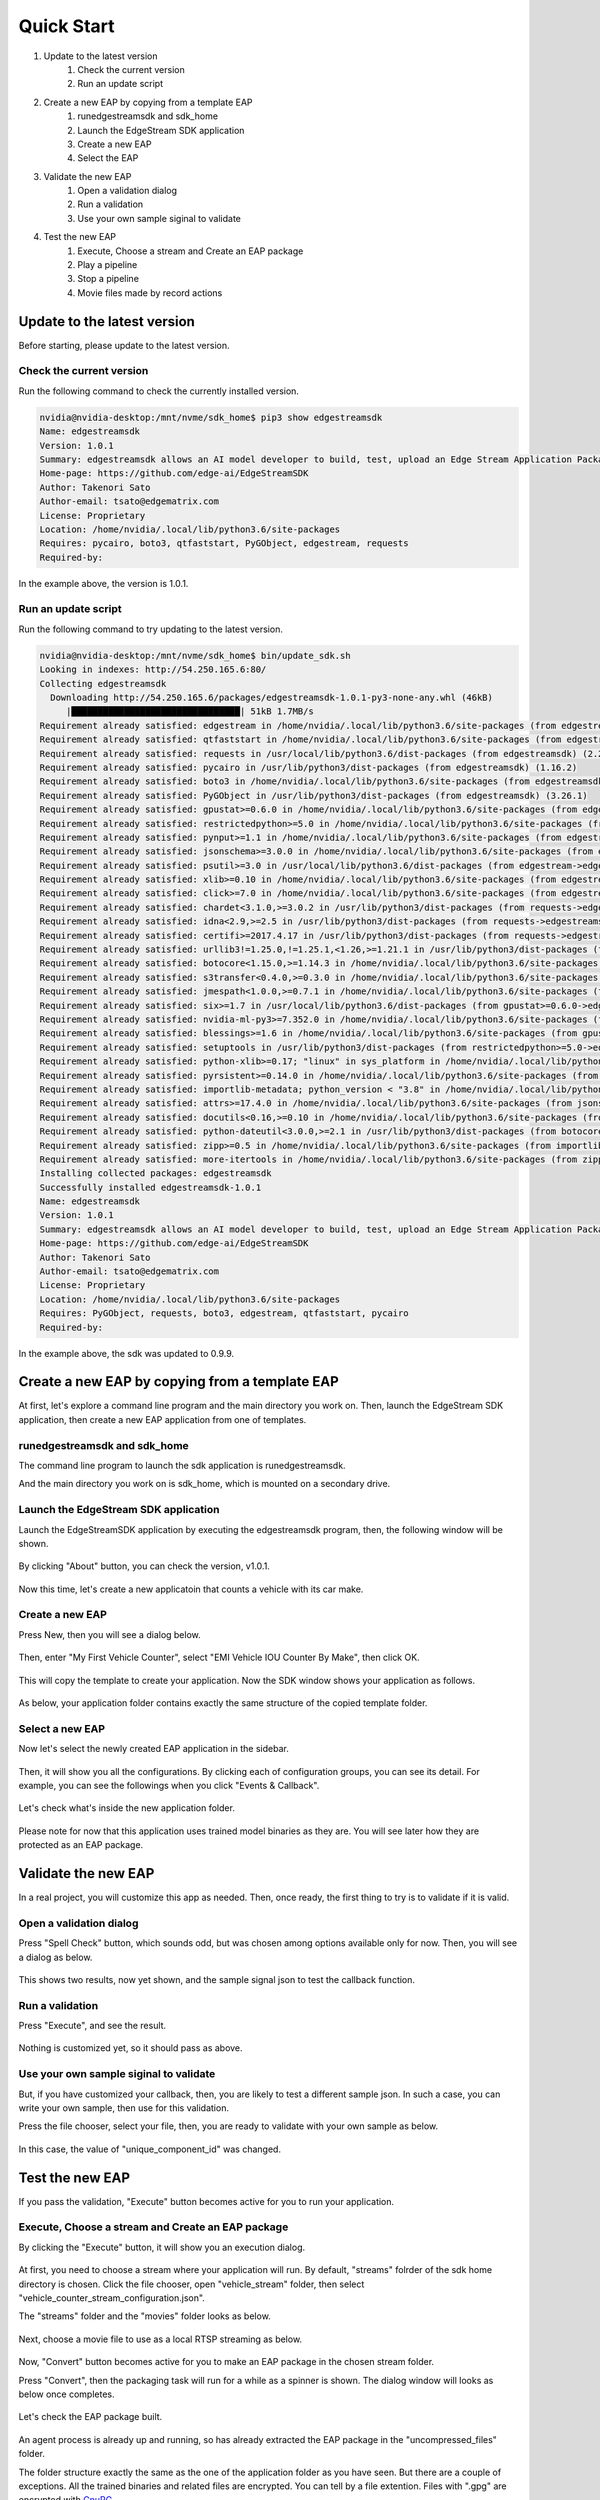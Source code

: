 Quick Start
=====================

#. Update to the latest version
    #. Check the current version
    #. Run an update script
#. Create a new EAP by copying from a template EAP
    #. runedgestreamsdk and sdk_home
    #. Launch the EdgeStream SDK application
    #. Create a new EAP
    #. Select the EAP
#. Validate the new EAP
    #. Open a validation dialog
    #. Run a validation
    #. Use your own sample siginal to validate
#. Test the new EAP
    #. Execute, Choose a stream and Create an EAP package
    #. Play a pipeline
    #. Stop a pipeline
    #. Movie files made by record actions

--------------------------------------------------------
Update to the latest version
--------------------------------------------------------

Before starting, please update to the latest version.

^^^^^^^^^^^^^^^^^^^^^^^^^^^^
Check the current version
^^^^^^^^^^^^^^^^^^^^^^^^^^^^

Run the following command to check the currently installed version.

.. code-block:: bash

  nvidia@nvidia-desktop:/mnt/nvme/sdk_home$ pip3 show edgestreamsdk
  Name: edgestreamsdk
  Version: 1.0.1
  Summary: edgestreamsdk allows an AI model developer to build, test, upload an Edge Stream Application Package.
  Home-page: https://github.com/edge-ai/EdgeStreamSDK
  Author: Takenori Sato
  Author-email: tsato@edgematrix.com
  License: Proprietary
  Location: /home/nvidia/.local/lib/python3.6/site-packages
  Requires: pycairo, boto3, qtfaststart, PyGObject, edgestream, requests
  Required-by: 

In the example above, the version is 1.0.1.

^^^^^^^^^^^^^^^^^^^^^^^^^^^^
Run an update script
^^^^^^^^^^^^^^^^^^^^^^^^^^^^

Run the following command to try updating to the latest version.

.. code-block:: bash

  nvidia@nvidia-desktop:/mnt/nvme/sdk_home$ bin/update_sdk.sh 
  Looking in indexes: http://54.250.165.6:80/
  Collecting edgestreamsdk
    Downloading http://54.250.165.6/packages/edgestreamsdk-1.0.1-py3-none-any.whl (46kB)
       |████████████████████████████████| 51kB 1.7MB/s 
  Requirement already satisfied: edgestream in /home/nvidia/.local/lib/python3.6/site-packages (from edgestreamsdk) (1.2.1)
  Requirement already satisfied: qtfaststart in /home/nvidia/.local/lib/python3.6/site-packages (from edgestreamsdk) (1.8)
  Requirement already satisfied: requests in /usr/local/lib/python3.6/dist-packages (from edgestreamsdk) (2.22.0)
  Requirement already satisfied: pycairo in /usr/lib/python3/dist-packages (from edgestreamsdk) (1.16.2)
  Requirement already satisfied: boto3 in /home/nvidia/.local/lib/python3.6/site-packages (from edgestreamsdk) (1.11.3)
  Requirement already satisfied: PyGObject in /usr/lib/python3/dist-packages (from edgestreamsdk) (3.26.1)
  Requirement already satisfied: gpustat>=0.6.0 in /home/nvidia/.local/lib/python3.6/site-packages (from edgestream->edgestreamsdk) (0.6.0)
  Requirement already satisfied: restrictedpython>=5.0 in /home/nvidia/.local/lib/python3.6/site-packages (from edgestream->edgestreamsdk) (5.0)
  Requirement already satisfied: pynput>=1.1 in /home/nvidia/.local/lib/python3.6/site-packages (from edgestream->edgestreamsdk) (1.6.5)
  Requirement already satisfied: jsonschema>=3.0.0 in /home/nvidia/.local/lib/python3.6/site-packages (from edgestream->edgestreamsdk) (3.2.0)
  Requirement already satisfied: psutil>=3.0 in /usr/local/lib/python3.6/dist-packages (from edgestream->edgestreamsdk) (5.6.7)
  Requirement already satisfied: xlib>=0.10 in /home/nvidia/.local/lib/python3.6/site-packages (from edgestream->edgestreamsdk) (0.21)
  Requirement already satisfied: click>=7.0 in /home/nvidia/.local/lib/python3.6/site-packages (from edgestream->edgestreamsdk) (7.0)
  Requirement already satisfied: chardet<3.1.0,>=3.0.2 in /usr/lib/python3/dist-packages (from requests->edgestreamsdk) (3.0.4)
  Requirement already satisfied: idna<2.9,>=2.5 in /usr/lib/python3/dist-packages (from requests->edgestreamsdk) (2.6)
  Requirement already satisfied: certifi>=2017.4.17 in /usr/lib/python3/dist-packages (from requests->edgestreamsdk) (2018.1.18)
  Requirement already satisfied: urllib3!=1.25.0,!=1.25.1,<1.26,>=1.21.1 in /usr/lib/python3/dist-packages (from requests->edgestreamsdk) (1.22)
  Requirement already satisfied: botocore<1.15.0,>=1.14.3 in /home/nvidia/.local/lib/python3.6/site-packages (from boto3->edgestreamsdk) (1.14.3)
  Requirement already satisfied: s3transfer<0.4.0,>=0.3.0 in /home/nvidia/.local/lib/python3.6/site-packages (from boto3->edgestreamsdk) (0.3.0)
  Requirement already satisfied: jmespath<1.0.0,>=0.7.1 in /home/nvidia/.local/lib/python3.6/site-packages (from boto3->edgestreamsdk) (0.9.4)
  Requirement already satisfied: six>=1.7 in /usr/local/lib/python3.6/dist-packages (from gpustat>=0.6.0->edgestream->edgestreamsdk) (1.13.0)
  Requirement already satisfied: nvidia-ml-py3>=7.352.0 in /home/nvidia/.local/lib/python3.6/site-packages (from gpustat>=0.6.0->edgestream->edgestreamsdk) (7.352.0)
  Requirement already satisfied: blessings>=1.6 in /home/nvidia/.local/lib/python3.6/site-packages (from gpustat>=0.6.0->edgestream->edgestreamsdk) (1.7)
  Requirement already satisfied: setuptools in /usr/lib/python3/dist-packages (from restrictedpython>=5.0->edgestream->edgestreamsdk) (39.0.1)
  Requirement already satisfied: python-xlib>=0.17; "linux" in sys_platform in /home/nvidia/.local/lib/python3.6/site-packages (from pynput>=1.1->edgestream->edgestreamsdk) (0.26)
  Requirement already satisfied: pyrsistent>=0.14.0 in /home/nvidia/.local/lib/python3.6/site-packages (from jsonschema>=3.0.0->edgestream->edgestreamsdk) (0.15.7)
  Requirement already satisfied: importlib-metadata; python_version < "3.8" in /home/nvidia/.local/lib/python3.6/site-packages (from jsonschema>=3.0.0->edgestream->edgestreamsdk) (1.4.0)
  Requirement already satisfied: attrs>=17.4.0 in /home/nvidia/.local/lib/python3.6/site-packages (from jsonschema>=3.0.0->edgestream->edgestreamsdk) (19.3.0)
  Requirement already satisfied: docutils<0.16,>=0.10 in /home/nvidia/.local/lib/python3.6/site-packages (from botocore<1.15.0,>=1.14.3->boto3->edgestreamsdk) (0.15.2)
  Requirement already satisfied: python-dateutil<3.0.0,>=2.1 in /usr/lib/python3/dist-packages (from botocore<1.15.0,>=1.14.3->boto3->edgestreamsdk) (2.6.1)
  Requirement already satisfied: zipp>=0.5 in /home/nvidia/.local/lib/python3.6/site-packages (from importlib-metadata; python_version < "3.8"->jsonschema>=3.0.0->edgestream->edgestreamsdk) (0.6.0)
  Requirement already satisfied: more-itertools in /home/nvidia/.local/lib/python3.6/site-packages (from zipp>=0.5->importlib-metadata; python_version < "3.8"->jsonschema>=3.0.0->edgestream->edgestreamsdk) (8.0.2)
  Installing collected packages: edgestreamsdk
  Successfully installed edgestreamsdk-1.0.1
  Name: edgestreamsdk
  Version: 1.0.1
  Summary: edgestreamsdk allows an AI model developer to build, test, upload an Edge Stream Application Package.
  Home-page: https://github.com/edge-ai/EdgeStreamSDK
  Author: Takenori Sato
  Author-email: tsato@edgematrix.com
  License: Proprietary
  Location: /home/nvidia/.local/lib/python3.6/site-packages
  Requires: PyGObject, requests, boto3, edgestream, qtfaststart, pycairo
  Required-by: 

In the example above, the sdk was updated to 0.9.9.

--------------------------------------------------------
Create a new EAP by copying from a template EAP
--------------------------------------------------------

At first, let's explore a command line program and the main directory you work on.
Then, launch the EdgeStream SDK application, then create a new EAP application from one of templates.

^^^^^^^^^^^^^^^^^^^^^^^^^^^^^^^^^^^^^^^^^^^^^^^^^^^^^^^^
runedgestreamsdk and sdk_home
^^^^^^^^^^^^^^^^^^^^^^^^^^^^^^^^^^^^^^^^^^^^^^^^^^^^^^^^

The command line program to launch the sdk application is runedgestreamsdk.

And the main directory you work on is sdk_home, which is mounted on a secondary drive.

    .. image:: images/quickstart/edgestreamsdk_help.png
       :align: center

^^^^^^^^^^^^^^^^^^^^^^^^^^^^^^^^^^^^^^^^^^^^^^^^^^^^^^^^
Launch the EdgeStream SDK application
^^^^^^^^^^^^^^^^^^^^^^^^^^^^^^^^^^^^^^^^^^^^^^^^^^^^^^^^

Launch the EdgeStreamSDK application by executing the edgestreamsdk program, 
then, the following window will be shown.

    .. image:: images/quickstart/edgestreamsdk_launched.png
       :align: center

By clicking "About" button, you can check the version, v1.0.1.

    .. image:: images/quickstart/about.png
       :align: center

Now this time, let's create a new applicatoin that counts a vehicle with its car make.

^^^^^^^^^^^^^^^^^^^^^^^^^^^^
Create a new EAP
^^^^^^^^^^^^^^^^^^^^^^^^^^^^

Press New, then you will see a dialog below.

    .. image:: images/quickstart/new_eap_dialog.png
       :align: center

Then, enter "My First Vehicle Counter", select "EMI Vehicle IOU Counter By Make", then click OK.

    .. image:: images/quickstart/new_eap_dialog_filled.png
       :align: center

This will copy the template to create your application. Now the SDK window shows your application as follows.

    .. image:: images/quickstart/edgestreamsdk_new_eap_created.png
       :align: center

As below, your application folder contains exactly the same structure of the copied template folder.

    .. image:: images/quickstart/edgestreamsdk_new_eap_terminal.png
       :align: center

^^^^^^^^^^^^^^^^^^^^^^^^^^^^
Select a new EAP
^^^^^^^^^^^^^^^^^^^^^^^^^^^^

Now let's select the newly created EAP application in the sidebar.

    .. image:: images/quickstart/edgestreamsdk_new_eap_selected.png
       :align: center

Then, it will show you all the configurations.
By clicking each of configuration groups, you can see its detail.
For example, you can see the followings when you click "Events & Callback".

    .. image:: images/quickstart/edgestreamsdk_new_eap_selected_callbackevents.png
       :align: center

Let's check what's inside the new application folder.

    .. image:: images/quickstart/edgestreamsdk_new_eap_terminal_app_structure.png
       :align: center

Please note for now that this application uses trained model binaries as they are.
You will see later how they are protected as an EAP package.

--------------------------------------------------------
Validate the new EAP
--------------------------------------------------------

In a real project, you will customize this app as needed. 
Then, once ready, the first thing to try is to validate if it is valid.

^^^^^^^^^^^^^^^^^^^^^^^^^^^^^^^^^^^^^^^^^^^^^^^^^^^^^^^^
Open a validation dialog
^^^^^^^^^^^^^^^^^^^^^^^^^^^^^^^^^^^^^^^^^^^^^^^^^^^^^^^^

Press "Spell Check" button, which sounds odd, but was chosen among options available only for now.
Then, you will see a dialog as below.

    .. image:: images/quickstart/validate_eap_dialog.png
       :align: center

This shows two results, now yet shown, and the sample signal json to test the callback function.

^^^^^^^^^^^^^^^^^^^^^^^^^^^^^^^^^^^^^^^^^^^^^^^^^^^^^^^^
Run a validation
^^^^^^^^^^^^^^^^^^^^^^^^^^^^^^^^^^^^^^^^^^^^^^^^^^^^^^^^

Press "Execute", and see the result.

    .. image:: images/quickstart/validate_eap_dialog_passed.png
       :align: center

Nothing is customized yet, so it should pass as above.

^^^^^^^^^^^^^^^^^^^^^^^^^^^^^^^^^^^^^^^^^^^^^^^^^^^^^^^^
Use your own sample siginal to validate
^^^^^^^^^^^^^^^^^^^^^^^^^^^^^^^^^^^^^^^^^^^^^^^^^^^^^^^^

But, if you have customized your callback, then, you are likely to test a different sample json.
In such a case, you can write your own sample, then use for this validation.

Press the file chooser, select your file, then, you are ready to validate with your own sample as below.

    .. image:: images/quickstart/validate_eap_dialog_sample_siginal.png
       :align: center

In this case, the value of "unique_component_id" was changed.

--------------------------------------------------------
Test the new EAP
--------------------------------------------------------

If you pass the validation, "Execute" button becomes active for you to run your application.

^^^^^^^^^^^^^^^^^^^^^^^^^^^^^^^^^^^^^^^^^^^^^^^^^^^^^^^^
Execute, Choose a stream and Create an EAP package
^^^^^^^^^^^^^^^^^^^^^^^^^^^^^^^^^^^^^^^^^^^^^^^^^^^^^^^^

By clicking the "Execute" button, it will show you an execution dialog.

    .. image:: images/quickstart/test_eap_dialog.png
       :align: center

At first, you need to choose a stream where your application will run.
By default, "streams" folrder of the sdk home directory is chosen.
Click the file chooser, open "vehicle_stream" folder, then select "vehicle_counter_stream_configuration.json".

The "streams" folder and the "movies" folder looks as below.

    .. image:: images/quickstart/test_eap_dialog_terminal_streams.png
       :align: center

Next, choose a movie file to use as a local RTSP streaming as below.

    .. image:: images/quickstart/test_eap_dialog_selected.png
       :align: center

Now, "Convert" button becomes active for you to make an EAP package in the chosen stream folder.

Press "Convert", then the packaging task will run for a while as a spinner is shown.
The dialog window will looks as below once completes.

    .. image:: images/quickstart/test_eap_dialog_ready_to_play.png
       :align: center

Let's check the EAP package built.

    .. image:: images/quickstart/test_eap_dialog_ready_to_play_terminal.png
       :align: center

An agent process is already up and running, so has already extracted the EAP package in the "uncompressed_files" folder.

The folder structure exactly the same as the one of the application folder as you have seen.
But there are a couple of exceptions. All the trained binaries and related files are encrypted.
You can tell by a file extention. Files with ".gpg" are encrypted with `GnuPG <https://gnupg.org/>`_.

^^^^^^^^^^^^^^^^^^^^^^^^^^^^
Play a pipeline
^^^^^^^^^^^^^^^^^^^^^^^^^^^^

Now you are ready to run your application in the stream.
Click "Play" button, and wait for a few seconds, you'll see events are getting generated and passed as actions.

    .. image:: images/quickstart/test_eap_playing.png
       :align: center

Note that "Show Debug Window" is checked. The debug window is shown, too.

    .. image:: images/quickstart/test_eap_playing_debug.png
       :align: center

Also, some stats about a running pipeline can be checked.

    .. image:: images/quickstart/test_eap_dialog_stopped.png
       :align: center

So, how are those encrypted files treated while playing? Let's check the folder, again.

    .. image:: images/quickstart/test_eap_dialog_playing_terminal.png
       :align: center

No changes. No decrypted files on a disk. They are decrypted and processed in memory.
So even if an AI Box is stolen, your precious trained model binaries won't be exploited immediately.

^^^^^^^^^^^^^^^^^^^^^^^^^^^^
Stop a pipeline
^^^^^^^^^^^^^^^^^^^^^^^^^^^^

If your test gets done, press "Stop" to terminate the EAP application process.

    .. image:: images/quickstart/test_eap_dialog_stopped.png
       :align: center

^^^^^^^^^^^^^^^^^^^^^^^^^^^^^^^^^^^^
Movie files made by record actions
^^^^^^^^^^^^^^^^^^^^^^^^^^^^^^^^^^^^

At last, let's check movie files left, which were made by record action events.
Go to $SDK_HOME/streams/vehicle_stream/recordings folder, then you'll see some files as follows.

    .. image:: images/quickstart/test_eap_recordings.png
       :align: center